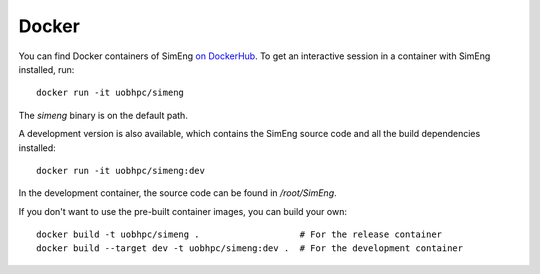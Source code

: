 Docker
======

You can find Docker containers of SimEng `on DockerHub
<https://hub.docker.com/r/uobhpc/simeng>`_.
To get an interactive session in a container with SimEng installed, run:
::
    docker run -it uobhpc/simeng

The `simeng` binary is on the default path.

A development version is also available, which contains the SimEng source code and all the build dependencies installed:
::
    docker run -it uobhpc/simeng:dev

In the development container, the source code can be found in `/root/SimEng`.

If you don't want to use the pre-built container images, you can build your own:
::
    docker build -t uobhpc/simeng .                   # For the release container
    docker build --target dev -t uobhpc/simeng:dev .  # For the development container
